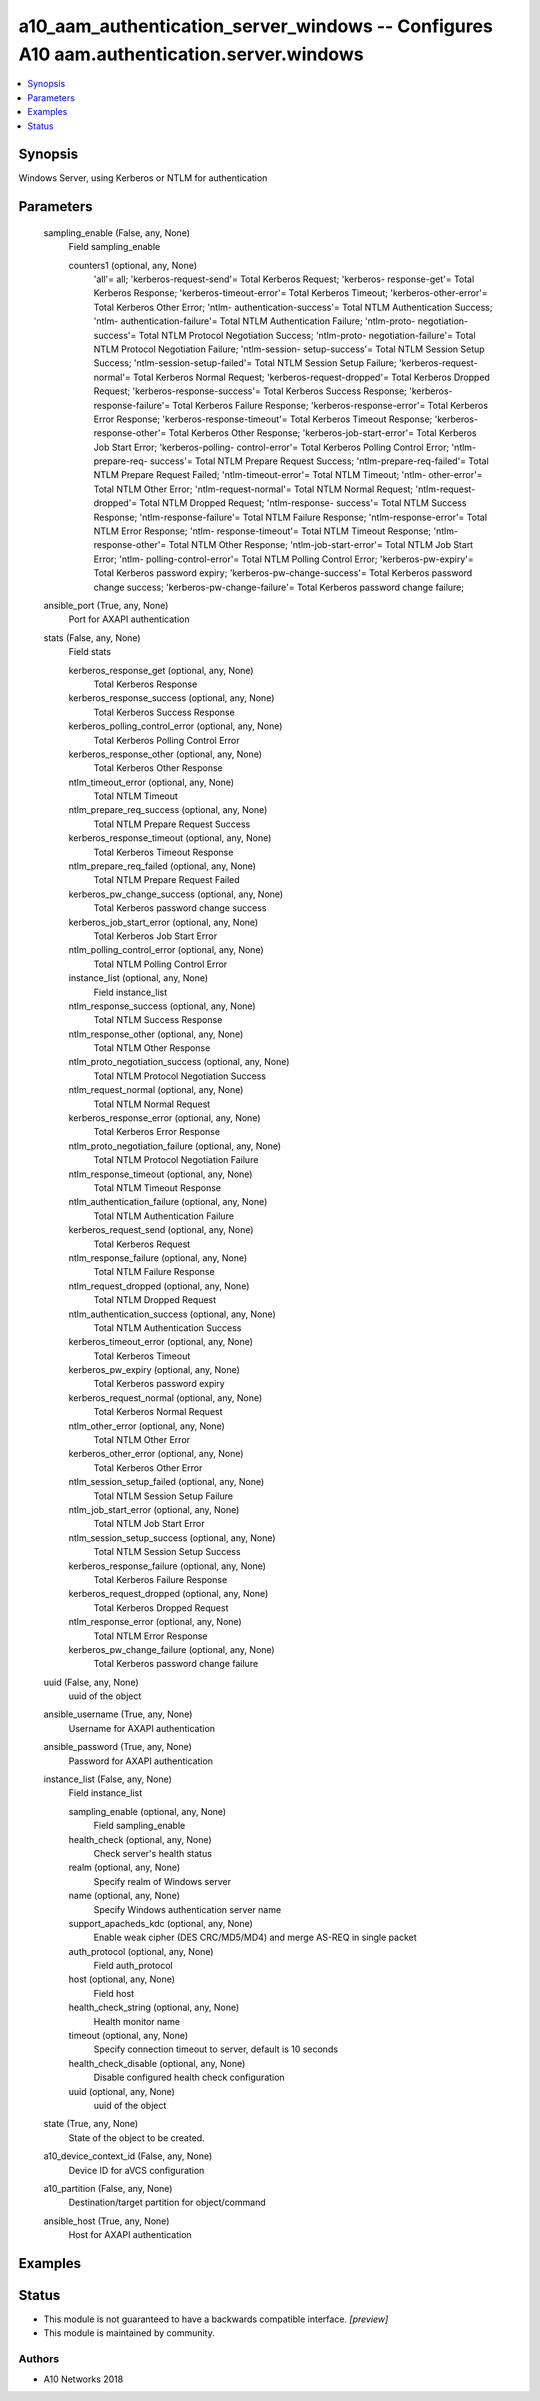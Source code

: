 .. _a10_aam_authentication_server_windows_module:


a10_aam_authentication_server_windows -- Configures A10 aam.authentication.server.windows
=========================================================================================

.. contents::
   :local:
   :depth: 1


Synopsis
--------

Windows Server, using Kerberos or NTLM for authentication






Parameters
----------

  sampling_enable (False, any, None)
    Field sampling_enable


    counters1 (optional, any, None)
      'all'= all; 'kerberos-request-send'= Total Kerberos Request; 'kerberos- response-get'= Total Kerberos Response; 'kerberos-timeout-error'= Total Kerberos Timeout; 'kerberos-other-error'= Total Kerberos Other Error; 'ntlm- authentication-success'= Total NTLM Authentication Success; 'ntlm- authentication-failure'= Total NTLM Authentication Failure; 'ntlm-proto- negotiation-success'= Total NTLM Protocol Negotiation Success; 'ntlm-proto- negotiation-failure'= Total NTLM Protocol Negotiation Failure; 'ntlm-session- setup-success'= Total NTLM Session Setup Success; 'ntlm-session-setup-failed'= Total NTLM Session Setup Failure; 'kerberos-request-normal'= Total Kerberos Normal Request; 'kerberos-request-dropped'= Total Kerberos Dropped Request; 'kerberos-response-success'= Total Kerberos Success Response; 'kerberos- response-failure'= Total Kerberos Failure Response; 'kerberos-response-error'= Total Kerberos Error Response; 'kerberos-response-timeout'= Total Kerberos Timeout Response; 'kerberos-response-other'= Total Kerberos Other Response; 'kerberos-job-start-error'= Total Kerberos Job Start Error; 'kerberos-polling- control-error'= Total Kerberos Polling Control Error; 'ntlm-prepare-req- success'= Total NTLM Prepare Request Success; 'ntlm-prepare-req-failed'= Total NTLM Prepare Request Failed; 'ntlm-timeout-error'= Total NTLM Timeout; 'ntlm- other-error'= Total NTLM Other Error; 'ntlm-request-normal'= Total NTLM Normal Request; 'ntlm-request-dropped'= Total NTLM Dropped Request; 'ntlm-response- success'= Total NTLM Success Response; 'ntlm-response-failure'= Total NTLM Failure Response; 'ntlm-response-error'= Total NTLM Error Response; 'ntlm- response-timeout'= Total NTLM Timeout Response; 'ntlm-response-other'= Total NTLM Other Response; 'ntlm-job-start-error'= Total NTLM Job Start Error; 'ntlm- polling-control-error'= Total NTLM Polling Control Error; 'kerberos-pw-expiry'= Total Kerberos password expiry; 'kerberos-pw-change-success'= Total Kerberos password change success; 'kerberos-pw-change-failure'= Total Kerberos password change failure;



  ansible_port (True, any, None)
    Port for AXAPI authentication


  stats (False, any, None)
    Field stats


    kerberos_response_get (optional, any, None)
      Total Kerberos Response


    kerberos_response_success (optional, any, None)
      Total Kerberos Success Response


    kerberos_polling_control_error (optional, any, None)
      Total Kerberos Polling Control Error


    kerberos_response_other (optional, any, None)
      Total Kerberos Other Response


    ntlm_timeout_error (optional, any, None)
      Total NTLM Timeout


    ntlm_prepare_req_success (optional, any, None)
      Total NTLM Prepare Request Success


    kerberos_response_timeout (optional, any, None)
      Total Kerberos Timeout Response


    ntlm_prepare_req_failed (optional, any, None)
      Total NTLM Prepare Request Failed


    kerberos_pw_change_success (optional, any, None)
      Total Kerberos password change success


    kerberos_job_start_error (optional, any, None)
      Total Kerberos Job Start Error


    ntlm_polling_control_error (optional, any, None)
      Total NTLM Polling Control Error


    instance_list (optional, any, None)
      Field instance_list


    ntlm_response_success (optional, any, None)
      Total NTLM Success Response


    ntlm_response_other (optional, any, None)
      Total NTLM Other Response


    ntlm_proto_negotiation_success (optional, any, None)
      Total NTLM Protocol Negotiation Success


    ntlm_request_normal (optional, any, None)
      Total NTLM Normal Request


    kerberos_response_error (optional, any, None)
      Total Kerberos Error Response


    ntlm_proto_negotiation_failure (optional, any, None)
      Total NTLM Protocol Negotiation Failure


    ntlm_response_timeout (optional, any, None)
      Total NTLM Timeout Response


    ntlm_authentication_failure (optional, any, None)
      Total NTLM Authentication Failure


    kerberos_request_send (optional, any, None)
      Total Kerberos Request


    ntlm_response_failure (optional, any, None)
      Total NTLM Failure Response


    ntlm_request_dropped (optional, any, None)
      Total NTLM Dropped Request


    ntlm_authentication_success (optional, any, None)
      Total NTLM Authentication Success


    kerberos_timeout_error (optional, any, None)
      Total Kerberos Timeout


    kerberos_pw_expiry (optional, any, None)
      Total Kerberos password expiry


    kerberos_request_normal (optional, any, None)
      Total Kerberos Normal Request


    ntlm_other_error (optional, any, None)
      Total NTLM Other Error


    kerberos_other_error (optional, any, None)
      Total Kerberos Other Error


    ntlm_session_setup_failed (optional, any, None)
      Total NTLM Session Setup Failure


    ntlm_job_start_error (optional, any, None)
      Total NTLM Job Start Error


    ntlm_session_setup_success (optional, any, None)
      Total NTLM Session Setup Success


    kerberos_response_failure (optional, any, None)
      Total Kerberos Failure Response


    kerberos_request_dropped (optional, any, None)
      Total Kerberos Dropped Request


    ntlm_response_error (optional, any, None)
      Total NTLM Error Response


    kerberos_pw_change_failure (optional, any, None)
      Total Kerberos password change failure



  uuid (False, any, None)
    uuid of the object


  ansible_username (True, any, None)
    Username for AXAPI authentication


  ansible_password (True, any, None)
    Password for AXAPI authentication


  instance_list (False, any, None)
    Field instance_list


    sampling_enable (optional, any, None)
      Field sampling_enable


    health_check (optional, any, None)
      Check server's health status


    realm (optional, any, None)
      Specify realm of Windows server


    name (optional, any, None)
      Specify Windows authentication server name


    support_apacheds_kdc (optional, any, None)
      Enable weak cipher (DES CRC/MD5/MD4) and merge AS-REQ in single packet


    auth_protocol (optional, any, None)
      Field auth_protocol


    host (optional, any, None)
      Field host


    health_check_string (optional, any, None)
      Health monitor name


    timeout (optional, any, None)
      Specify connection timeout to server, default is 10 seconds


    health_check_disable (optional, any, None)
      Disable configured health check configuration


    uuid (optional, any, None)
      uuid of the object



  state (True, any, None)
    State of the object to be created.


  a10_device_context_id (False, any, None)
    Device ID for aVCS configuration


  a10_partition (False, any, None)
    Destination/target partition for object/command


  ansible_host (True, any, None)
    Host for AXAPI authentication









Examples
--------

.. code-block:: yaml+jinja

    





Status
------




- This module is not guaranteed to have a backwards compatible interface. *[preview]*


- This module is maintained by community.



Authors
~~~~~~~

- A10 Networks 2018

